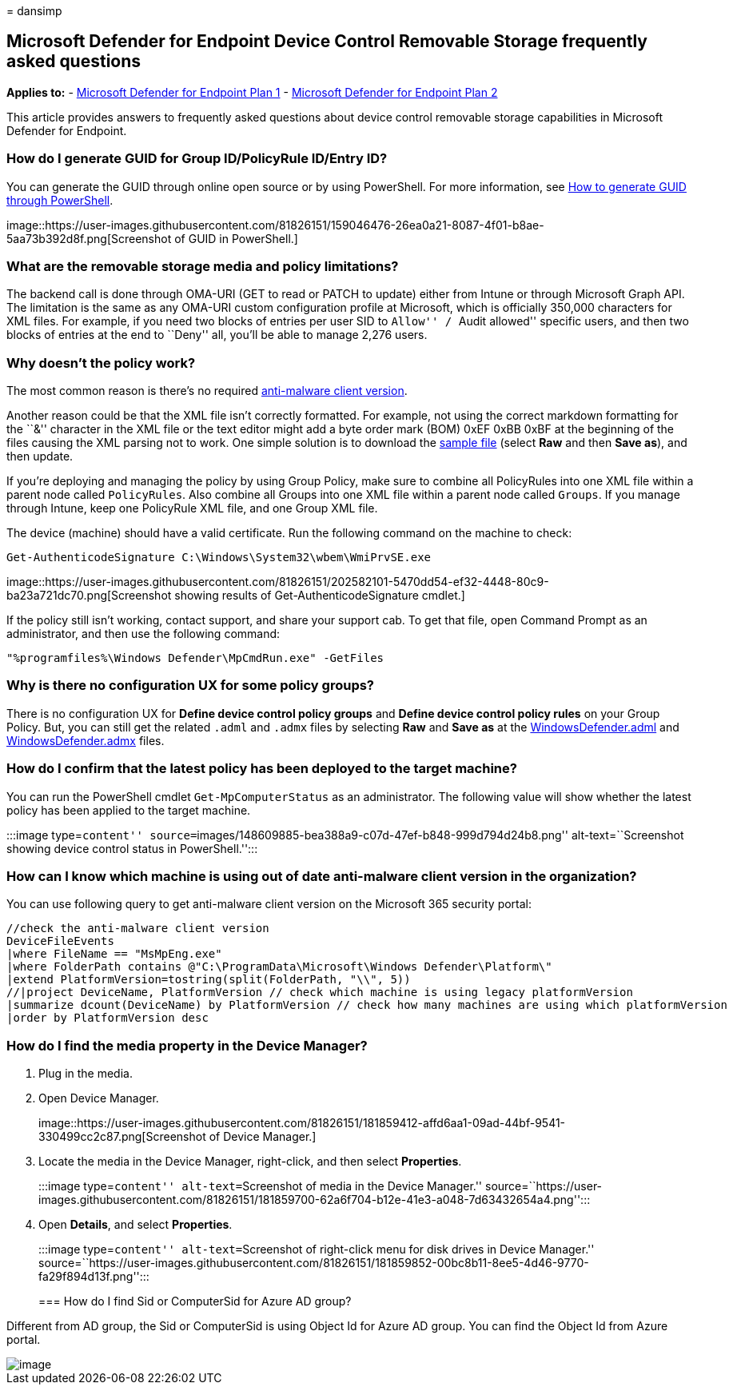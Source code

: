 = 
dansimp

== Microsoft Defender for Endpoint Device Control Removable Storage frequently asked questions

*Applies to:* -
https://go.microsoft.com/fwlink/p/?linkid=2154037[Microsoft Defender for
Endpoint Plan 1] -
https://go.microsoft.com/fwlink/p/?linkid=2154037[Microsoft Defender for
Endpoint Plan 2]

This article provides answers to frequently asked questions about device
control removable storage capabilities in Microsoft Defender for
Endpoint.

=== How do I generate GUID for Group ID/PolicyRule ID/Entry ID?

You can generate the GUID through online open source or by using
PowerShell. For more information, see
link:/powershell/module/microsoft.powershell.utility/new-guid[How to
generate GUID through PowerShell].

image::https://user-images.githubusercontent.com/81826151/159046476-26ea0a21-8087-4f01-b8ae-5aa73b392d8f.png[Screenshot
of GUID in PowerShell.]

=== What are the removable storage media and policy limitations?

The backend call is done through OMA-URI (GET to read or PATCH to
update) either from Intune or through Microsoft Graph API. The
limitation is the same as any OMA-URI custom configuration profile at
Microsoft, which is officially 350,000 characters for XML files. For
example, if you need two blocks of entries per user SID to ``Allow'' /
``Audit allowed'' specific users, and then two blocks of entries at the
end to ``Deny'' all, you’ll be able to manage 2,276 users.

=== Why doesn’t the policy work?

The most common reason is there’s no required
link:/microsoft-365/security/defender-endpoint/device-control-removable-storage-access-control#prepare-your-endpoints[anti-malware
client version].

Another reason could be that the XML file isn’t correctly formatted. For
example, not using the correct markdown formatting for the ``&''
character in the XML file or the text editor might add a byte order mark
(BOM) 0xEF 0xBB 0xBF at the beginning of the files causing the XML
parsing not to work. One simple solution is to download the
https://github.com/microsoft/mdatp-devicecontrol/tree/main/Removable%20Storage%20Access%20Control%20Samples[sample
file] (select *Raw* and then *Save as*), and then update.

If you’re deploying and managing the policy by using Group Policy, make
sure to combine all PolicyRules into one XML file within a parent node
called `PolicyRules`. Also combine all Groups into one XML file within a
parent node called `Groups`. If you manage through Intune, keep one
PolicyRule XML file, and one Group XML file.

The device (machine) should have a valid certificate. Run the following
command on the machine to check:

`Get-AuthenticodeSignature C:\Windows\System32\wbem\WmiPrvSE.exe`

image::https://user-images.githubusercontent.com/81826151/202582101-5470dd54-ef32-4448-80c9-ba23a721dc70.png[Screenshot
showing results of Get-AuthenticodeSignature cmdlet.]

If the policy still isn’t working, contact support, and share your
support cab. To get that file, open Command Prompt as an administrator,
and then use the following command:

`"%programfiles%\Windows Defender\MpCmdRun.exe" -GetFiles`

=== Why is there no configuration UX for some policy groups?

There is no configuration UX for *Define device control policy groups*
and *Define device control policy rules* on your Group Policy. But, you
can still get the related `.adml` and `.admx` files by selecting *Raw*
and *Save as* at the
https://github.com/microsoft/mdatp-devicecontrol/blob/main/Removable%20Storage%20Access%20Control%20Samples/WindowsDefender.adml[WindowsDefender.adml]
and
https://github.com/microsoft/mdatp-devicecontrol/blob/main/Removable%20Storage%20Access%20Control%20Samples/WindowsDefender.admx[WindowsDefender.admx]
files.

=== How do I confirm that the latest policy has been deployed to the target machine?

You can run the PowerShell cmdlet `Get-MpComputerStatus` as an
administrator. The following value will show whether the latest policy
has been applied to the target machine.

:::image type=``content''
source=``images/148609885-bea388a9-c07d-47ef-b848-999d794d24b8.png''
alt-text=``Screenshot showing device control status in PowerShell.'':::

=== How can I know which machine is using out of date anti-malware client version in the organization?

You can use following query to get anti-malware client version on the
Microsoft 365 security portal:

[source,kusto]
----
//check the anti-malware client version
DeviceFileEvents
|where FileName == "MsMpEng.exe"
|where FolderPath contains @"C:\ProgramData\Microsoft\Windows Defender\Platform\"
|extend PlatformVersion=tostring(split(FolderPath, "\\", 5))
//|project DeviceName, PlatformVersion // check which machine is using legacy platformVersion
|summarize dcount(DeviceName) by PlatformVersion // check how many machines are using which platformVersion
|order by PlatformVersion desc
----

=== How do I find the media property in the Device Manager?

[arabic]
. Plug in the media.
. Open Device Manager.
+
image::https://user-images.githubusercontent.com/81826151/181859412-affd6aa1-09ad-44bf-9541-330499cc2c87.png[Screenshot
of Device Manager.]
. Locate the media in the Device Manager, right-click, and then select
*Properties*.
+
:::image type=``content'' alt-text=``Screenshot of media in the Device
Manager.''
source=``https://user-images.githubusercontent.com/81826151/181859700-62a6f704-b12e-41e3-a048-7d63432654a4.png'':::
. Open *Details*, and select *Properties*.
+
:::image type=``content'' alt-text=``Screenshot of right-click menu for
disk drives in Device Manager.''
source=``https://user-images.githubusercontent.com/81826151/181859852-00bc8b11-8ee5-4d46-9770-fa29f894d13f.png'':::

=== How do I find Sid or ComputerSid for Azure AD group?

Different from AD group, the Sid or ComputerSid is using Object Id for
Azure AD group. You can find the Object Id from Azure portal.

image::https://user-images.githubusercontent.com/81826151/200895994-cc395452-472f-472e-8d56-351165d341a7.png[image]

